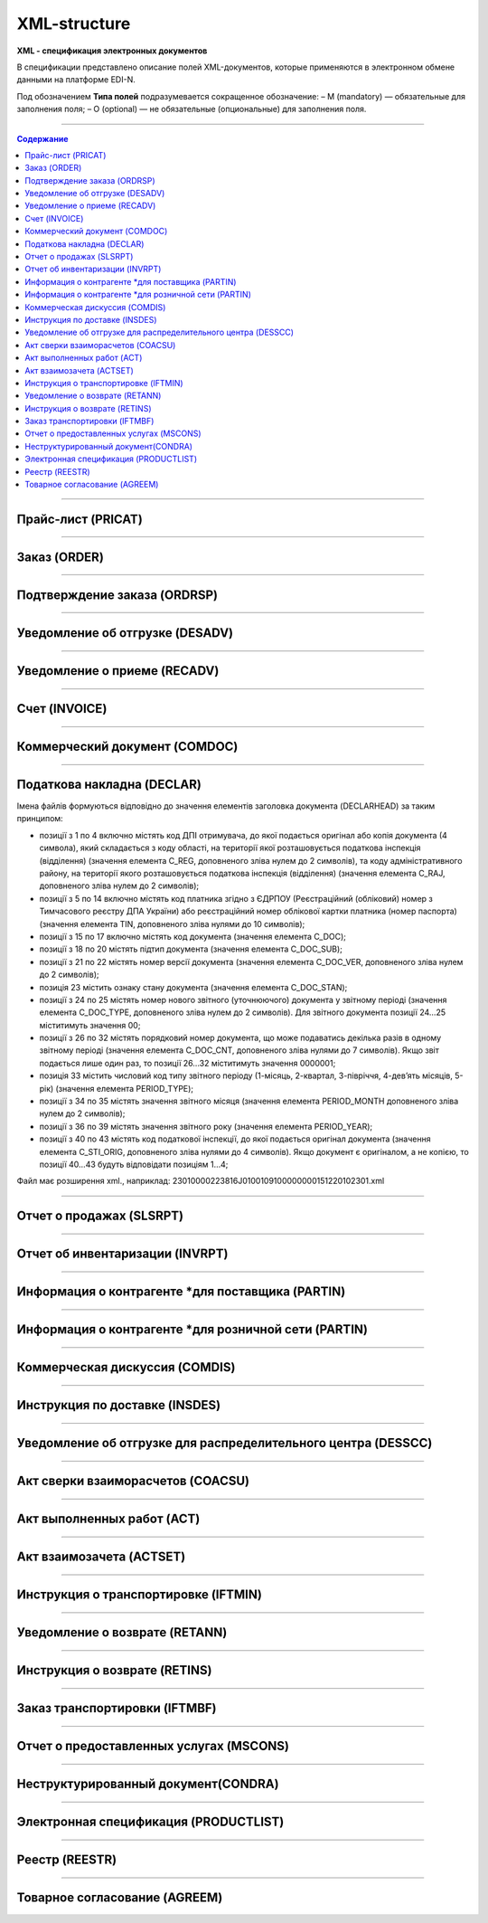 **************
XML-structure
**************

**XML - спецификация электронных документов**

В спецификации представлено описание полей XML-документов, которые применяются в электронном обмене данными на платформе EDI-N.

Под обозначением **Типа полей** подразумевается сокращенное обозначение:
– M (mandatory) — обязательные для заполнения поля;
– O (optional) — не обязательные (опциональные) для заполнения поля.

---------

.. contents:: Содержание

---------

Прайс-лист (PRICAT)
====================

.. csv-table:: Прайс-лист (PRICAT) служит для описания товаров и услуг. Данный документ отправляется поставщиком заказчику, в котором указывается штрихкод продукта, его описание, цена, ставка НДС. С помощью Прайс-листа можно также указать, возросла цена, упала или осталась прежней.
  :file: files/PRICAT.csv
  :widths:  40, 7, 12, 41
  :header-rows: 1
  
---------

Заказ (ORDER)
=============

.. csv-table:: Заказ (ORDER) на поставку отправляет покупатель поставщику, указывая штрихкод продукта, его описание, заказанное количество, цену и прочую необходимую информацию.
  :file: files/ORDER.csv
  :widths:  40, 7, 12, 41
  :header-rows: 1
  
---------

Подтверждение заказа (ORDRSP)
=============================

.. csv-table:: Подтверждение заказа (ORDRSP) отправляется в ответ на принятый Заказ (ORDER). Основной особенностью Подтверждения заказа является уточнение о поставке по каждой товарной позиции: будет ли товар доставлен; изменилось ли количество; цена либо будет отказ от поставки товарной позиции?
  :file: files/ORDRSP.csv
  :widths:  40, 7, 12, 41
  :header-rows: 1

---------

Уведомление об отгрузке (DESADV)
================================

.. csv-table:: Уведомление об отгрузке (DESADV) отправляет поставщик в ответ на Заказ (ORDER). При этом поставщик может изменить поставляемое количество заказанных товарных позиций, дату и время поставки, указать дополнительную информацию. Данный документ является аналогом товарно-транспортной накладной (ТТН)
  :file: files/DESADV.csv
  :widths:  40, 7, 12, 41
  :header-rows: 1

---------

Уведомление о приеме (RECADV)
===============================

.. csv-table:: Уведомление о приеме (RECADV) используется для оповещения поставщиков о приеме товаров. Данный документ информирует о количестве полученных товарных позиций и может указывать на расхождения между полученным товаром фактически и указанным в документации.
  :file: files/RECADV.csv
  :widths:  40, 7, 12, 41
  :header-rows: 1

---------

Счет (INVOICE)
==============

.. csv-table:: Счет (INVOICE) является сообщением; в котором содержатся данные по оплате предоставленных услуг и товаров. В Счете обязательно указывается цена продукта без НДС; ставка НДС для каждой товарной позиции и подсчитывается суммарная стоимость Заказа.
  :file: files/INVOICE.csv
  :widths:  40, 7, 12, 41
  :header-rows: 1

---------

Коммерческий документ (COMDOC)
==============

.. csv-table:: COMDOC (ЕлектроннийДокумент) – документ, призначений для обміну в електронному вигляді юридично значимими документами (за умови укладення між контрагентами договору «Про визнання електронних документів» та використання електронно-цифрового підпису).
  :file: files/COMDOC.csv
  :widths:  40, 7, 12, 41
  :header-rows: 1

---------

Податкова накладна (DECLAR)
============================

Імена файлів формуються відповідно до значення елементів заголовка документа (DECLARHEAD) за таким принципом:

.. image:: files/to_declar.png

- позиції з 1 по 4 включно містять код ДПІ отримувача, до якої подається оригінал або копія документа (4 символа), який складається з коду області, на території якої розташовується податкова інспекція (відділення) (значення елемента C_REG, доповненого зліва нулем до 2 символів), та коду адміністративного району, на території якого розташовується податкова інспекція (відділення) (значення елемента C_RAJ, доповненого зліва нулем до 2 символів);
- позиції з 5 по 14 включно містять код платника згідно з ЄДРПОУ (Реєстраційний (обліковий) номер з Тимчасового реєстру ДПА України) або реєстраційний номер облікової картки платника (номер паспорта) (значення елемента TIN, доповненого зліва нулями до 10 символів);
- позиції з 15 по 17 включно містять код документа (значення елемента C_DOC);
- позиції з 18 по 20 містять підтип документа (значення елемента C_DOC_SUB);
- позиції з 21 по 22 містять номер версії документа (значення елемента C_DOC_VER, доповненого зліва нулем до 2 символів);
- позиція 23 містить ознаку стану документа (значення елемента C_DOC_STAN);
- позиції з 24 по 25 містять номер нового звітного (уточнюючого) документа у звітному періоді (значення елемента C_DOC_TYPE, доповненого зліва нулем до 2 символів). Для звітного документа позиції 24…25 міститимуть значення 00;
- позиції з 26 по 32 містять порядковий номер документа, що може подаватись декілька разів в одному звітному періоді (значення елемента C_DOC_CNT, доповненого зліва нулями до 7 символів). Якщо звіт подається лише один раз, то позиції 26...32 міститимуть значення 0000001;
- позиція 33 містить числовий код типу звітного періоду (1-місяць, 2-квартал, 3-півріччя, 4-дев’ять місяців, 5-рік) (значення елемента PERIOD_TYPE);
- позиції з 34 по 35 містять значення звітного місяця (значення елемента PERIOD_MONTH доповненого зліва нулем до 2 символів);
- позиції з 36 по 39 містять значення звітного року (значення елемента PERIOD_YEAR);
- позиції з 40 по 43 містять код податкової інспекції, до якої подається оригінал документа (значення елемента C_STI_ORIG, доповненого зліва нулями до 4 символів). Якщо документ є оригіналом, а не копією, то позиції 40…43 будуть відповідати позиціям 1…4;

Файл має розширення xml., наприклад: 23010000223816J0100109100000000151220102301.xml

.. csv-table:: Податкова накладна (DECLAR)
  :file: files/DECLAR.csv
  :widths:  25, 25, 50
  :header-rows: 1

---------

Отчет о продажах (SLSRPT)
========================

.. csv-table:: Отчет о продажах (SLSRPT) отправляет  покупатель  поставщику,  указывая  место продажи, период, цену, проданное кол-во.
  :file: files/SLSRPT.csv
  :widths:  40, 7, 12, 41
  :header-rows: 1

---------

Отчет об инвентаризации (INVRPT)
================================

.. csv-table:: Отчет об инвентаризации (INVRPT) отправляет покупатель поставщику, указывая количество товара в конкретном магазине
  :file: files/INVRPT.csv
  :widths:  40, 7, 12, 41
  :header-rows: 1

---------

Информация о контрагенте *для поставщика (PARTIN)
=================================================

.. csv-table:: Информация о контрагенте *для поставщика (PARTIN) отправляется покупателем (розничной сетью) поставщику. Указывается дополнительная информация, которая может быть запрошена поставщиком
  :file: files/PARTIN_P.csv
  :widths:  40, 7, 12, 41
  :header-rows: 1

---------

Информация о контрагенте *для розничной сети (PARTIN)
=================================================

.. csv-table:: Информация о контрагенте *для розничной сети (PARTIN) отправляется поставщиком покупателю (розничной сети). Указывается дополнительная информация, которая может быть запрошена торговой сетью
  :file: files/PARTIN_TS.csv
  :widths:  40, 7, 12, 41
  :header-rows: 1

---------

Коммерческая дискуссия (COMDIS)
================================

.. csv-table:: Коммерческую дискуссию (COMDIS) отправляет покупатель поставщику на основе Счета (INVOICE), указывая принят или не принят счет, и если не принят, то по какой причине
  :file: files/COMDIS.csv
  :widths:  40, 7, 12, 41
  :header-rows: 1

---------

Инструкция по доставке (INSDES)
================================

.. csv-table:: Инструкция по доставке (INSDES) отправляется покупателем поставщику с указанием того, какую продукцию и ее количество необходимо доставить в указанный срок
  :file: files/INSDES.csv
  :widths:  40, 7, 12, 41
  :header-rows: 1

---------

Уведомление об отгрузке для распределительного центра (DESSCC)
==============================================================

.. csv-table:: Уведомление  об отгрузке для распределительного центра *РЦ+ (DESSCC) Кросс-докинг отправляется поставщиком в ответ на документ Инструкция по доставке (INSDES). Поставщик указывает позиции, которые будут поставлены, и их количество. В данном документе есть возможность внести информацию по каждой паллете, поэтому документ Уведомление об отгрузке для РЦ очень подробно описывает каждую поставку
  :file: files/DESSCC.csv
  :widths:  40, 7, 12, 41
  :header-rows: 1

---------

Акт сверки взаиморасчетов (COACSU)
==============================================================

.. csv-table:: Акт сверки взаиморасчетов (COACSU) используется для сверки взаиморасчетов с контрагентом (поставщиком) и позволяет оперативно и точно сверять сальдо с контрагентом за определенный период
  :file: files/COACSU.csv
  :widths:  40, 7, 12, 41
  :header-rows: 1

---------

Акт выполненных работ (ACT)
===========================

.. csv-table:: Акт (ACT) отправляет розничная сеть поставщикам, в  нем указываются дополнительные услуги их стоимость
  :file: files/ACT.csv
  :widths:  40, 7, 12, 41
  :header-rows: 1

---------

Акт взаимозачета (ACTSET)
===========================

.. csv-table:: Акт взаимозачета (ACTSET) используется для взаимозачета средств между контрагентами. Документ может включать дополнительные услуги (рекламные, стимулирующие продажи), за которые будет необходимо производить оплату
  :file: files/ACTSET.csv
  :widths:  40, 7, 12, 41
  :header-rows: 1

---------

Инструкция о транспортировке (IFTMIN)
=====================================

.. csv-table:: Инструкция по транспортировке (IFTMIN) отправляется заказчиком оператору логистических услуг. В данном документе указываются окончательные детали поставки.
  :file: files/IFTMIN.csv
  :widths:  40, 7, 12, 41
  :header-rows: 1

---------

Уведомление о возврате (RETANN)
===============================

.. csv-table:: Уведомление о возврате (RETANN) используется для уведомления поставщика о товарах, которые не были приняты и по какой причине
  :file: files/RETANN.csv
  :widths:  40, 7, 12, 41
  :header-rows: 1

---------

Инструкция о возврате (RETINS)
===============================

.. csv-table:: Документ Инструкция о возврате (RETINS) отправляется в ответ на Уведомление о возврате (RETANN) и использоваться для подтверждения или редактирования даты и времени прибытия поставщика
  :file: files/RETINS.csv
  :widths:  40, 7, 12, 41
  :header-rows: 1

---------

Заказ транспортировки (IFTMBF)
===============================

.. csv-table:: Заказ транспортировки (IFTMBF) клиент отправляет своему провайдеру логистических услуг, при этом указывая, когда и какой приедет груз, сколько паллет и куда его необходимо доставить
  :file: files/IFTMBF.csv
  :widths:  40, 7, 12, 41
  :header-rows: 1

---------

Отчет о предоставленных услугах (MSCONS)
========================================

.. csv-table:: Отчет о предоставленных услугах (MSCONS) отправляют контрагенты друг другу. В отчете указывается информация по предоставленным услугам (отгруженным товарам) и, если необходимо, указывается информация по точкам продажи и товарам (услугам)
  :file: files/MSCONS.csv
  :widths:  40, 7, 12, 41
  :header-rows: 1

---------

Неструктурированный документ(CONDRA)
====================================

.. csv-table:: 
  :file: files/CONDRA.csv
  :widths:  40, 7, 12, 41
  :header-rows: 1

---------

Электронная спецификация (PRODUCTLIST)
======================================

.. csv-table:: PRODUCTLIST - согласованное между контрагентами в бумажном виде дополнение к договору поставки (Спецификация). Документ предназначен для поддержания покупателем на платформе EDIN актуального ассортимента, для изменения и согласования цен, ввода и удаления товарных позиций. необходим для оптимизации/автоматизации процесса согласования цен между РС и поставщиком.
  :file: files/CONDRA.csv
  :widths:  40, 7, 12, 41
  :header-rows: 1

---------

Реестр (REESTR)
===============

.. csv-table:: Документ реєстр відправляється постачальником фактору, створюється на підставі документа прибуткова / видаткова накладна (COMDOC). Використовується для переуступки прав вимоги
  :file: files/REESTR.csv
  :widths:  40, 7, 12, 41
  :header-rows: 1

---------

Товарное соглаcование (AGREEM)
==============================

.. csv-table:: Товарное соглаcование (AGREEM), или предложение по изменению цен, формируется поставщиком на основании согласованного товарного справочника и отправляется в торговую сеть
  :file: files/AGREEM.csv
  :widths:  40, 7, 12, 41
  :header-rows: 1





